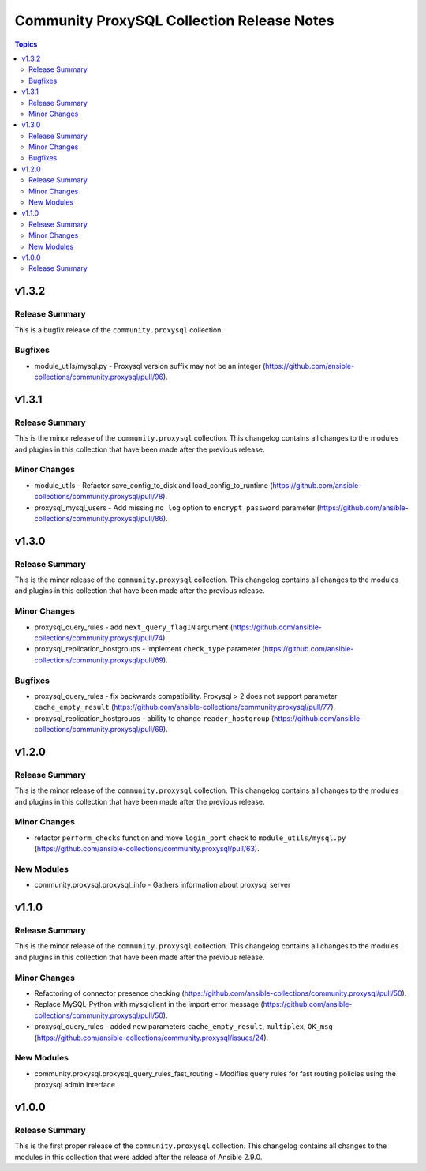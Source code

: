 ===========================================
Community ProxySQL Collection Release Notes
===========================================

.. contents:: Topics


v1.3.2
======

Release Summary
---------------

This is a bugfix release of the ``community.proxysql`` collection.

Bugfixes
--------

- module_utils/mysql.py - Proxysql version suffix may not be an integer (https://github.com/ansible-collections/community.proxysql/pull/96).

v1.3.1
======

Release Summary
---------------

This is the minor release of the ``community.proxysql`` collection.
This changelog contains all changes to the modules and plugins in this collection
that have been made after the previous release.

Minor Changes
-------------

- module_utils - Refactor save_config_to_disk and load_config_to_runtime (https://github.com/ansible-collections/community.proxysql/pull/78).
- proxysql_mysql_users - Add missing ``no_log`` option to ``encrypt_password`` parameter (https://github.com/ansible-collections/community.proxysql/pull/86).

v1.3.0
======

Release Summary
---------------

This is the minor release of the ``community.proxysql`` collection.
This changelog contains all changes to the modules and plugins in this collection
that have been made after the previous release.

Minor Changes
-------------

- proxysql_query_rules - add ``next_query_flagIN`` argument (https://github.com/ansible-collections/community.proxysql/pull/74).
- proxysql_replication_hostgroups - implement ``check_type`` parameter (https://github.com/ansible-collections/community.proxysql/pull/69).

Bugfixes
--------

- proxysql_query_rules - fix backwards compatibility. Proxysql > 2 does not support parameter ``cache_empty_result`` (https://github.com/ansible-collections/community.proxysql/pull/77).
- proxysql_replication_hostgroups - ability to change ``reader_hostgroup`` (https://github.com/ansible-collections/community.proxysql/pull/69).

v1.2.0
======

Release Summary
---------------

This is the minor release of the ``community.proxysql`` collection.
This changelog contains all changes to the modules and plugins in this collection
that have been made after the previous release.

Minor Changes
-------------

- refactor ``perform_checks`` function and move ``login_port`` check to ``module_utils/mysql.py`` (https://github.com/ansible-collections/community.proxysql/pull/63).

New Modules
-----------

- community.proxysql.proxysql_info - Gathers information about proxysql server

v1.1.0
======

Release Summary
---------------

This is the minor release of the ``community.proxysql`` collection.
This changelog contains all changes to the modules and plugins in this collection
that have been made after the previous release.

Minor Changes
-------------

- Refactoring of connector presence checking (https://github.com/ansible-collections/community.proxysql/pull/50).
- Replace MySQL-Python with mysqlclient in the import error message (https://github.com/ansible-collections/community.proxysql/pull/50).
- proxysql_query_rules - added new parameters ``cache_empty_result``, ``multiplex``, ``OK_msg`` (https://github.com/ansible-collections/community.proxysql/issues/24).

New Modules
-----------

- community.proxysql.proxysql_query_rules_fast_routing - Modifies query rules for fast routing policies using the proxysql admin interface

v1.0.0
======

Release Summary
---------------

This is the first proper release of the ``community.proxysql`` collection. This changelog contains all changes to the modules in this collection that were added after the release of Ansible 2.9.0.

